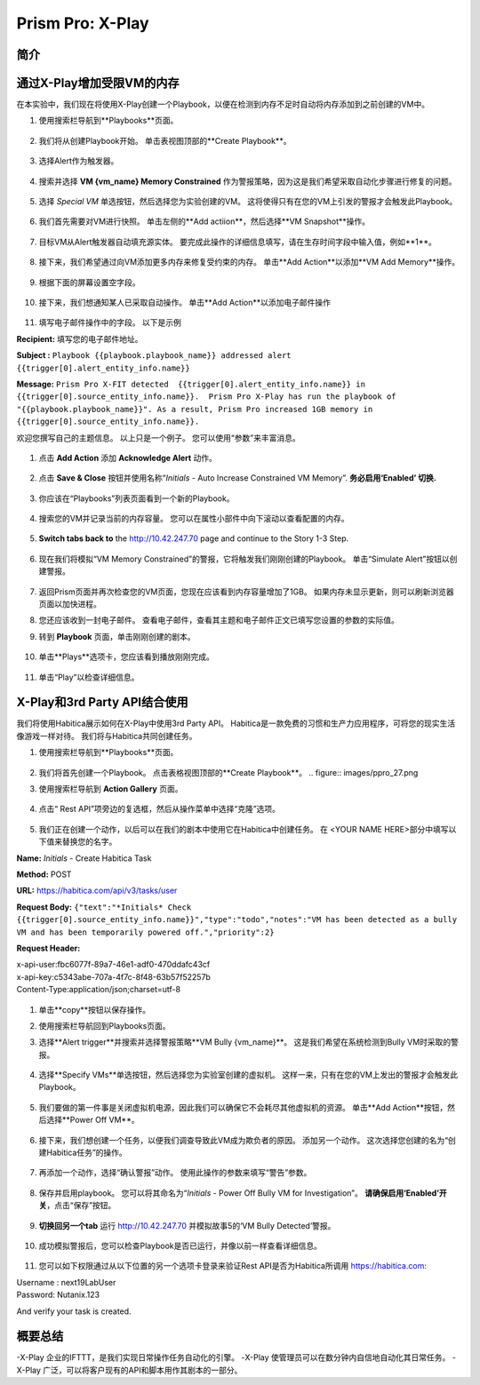 .. _prism_pro_xplay:

--------------------------------------------
Prism Pro: X-Play
--------------------------------------------

简介
++++++++



通过X-Play增加受限VM的内存 
+++++++++++++++++++++++++

在本实验中，我们现在将使用X-Play创建一个Playbook，以便在检测到内存不足时自动将内存添加到之前创建的VM中。

#. 使用搜索栏导航到**Playbooks**页面。

   .. figure:: images/ppro_26.png

#. 我们将从创建Playbook开始。 单击表视图顶部的**Create Playbook**。

   .. figure:: images/ppro_27.png

#. 选择Alert作为触发器。

   .. figure:: images/ppro_28.png

#. 搜索并选择 **VM {vm_name} Memory Constrained** 作为警报策略，因为这是我们希望采取自动化步骤进行修复的问题。

   .. figure:: images/ppro_29.png

#. 选择 *Special VM* 单选按钮，然后选择您为实验创建的VM。 这将使得只有在您的VM上引发的警报才会触发此Playbook。

   .. figure:: images/ppro_29b.png

#. 我们首先需要对VM进行快照。 单击左侧的**Add actiion**，然后选择**VM Snapshot**操作。

   .. figure:: images/ppro_30.png

#. 目标VM从Alert触发器自动填充源实体。 要完成此操作的详细信息填写，请在生存时间字段中输入值，例如**1**。

   .. figure:: images/ppro_32.png

#. 接下来，我们希望通过向VM添加更多内存来修复受约束的内存。 单击**Add Action**以添加**VM Add Memory**操作。

   .. figure:: images/ppro_33.png

#. 根据下面的屏幕设置空字段。

   .. figure:: images/ppro_34.png


#. 接下来，我们想通知某人已采取自动操作。 单击**Add Action**以添加电子邮件操作

   .. figure:: images/ppro_35.png

#. 填写电子邮件操作中的字段。 以下是示例

**Recipient:** 填写您的电子邮件地址。

**Subject :**
``Playbook {{playbook.playbook_name}} addressed alert {{trigger[0].alert_entity_info.name}}``

**Message:**
``Prism Pro X-FIT detected  {{trigger[0].alert_entity_info.name}} in {{trigger[0].source_entity_info.name}}.  Prism Pro X-Play has run the playbook of "{{playbook.playbook_name}}". As a result, Prism Pro increased 1GB memory in {{trigger[0].source_entity_info.name}}.``

欢迎您撰写自己的主题信息。 以上只是一个例子。 您可以使用“参数”来丰富消息。

   .. figure:: images/ppro_36.png

#. 点击 **Add Action** 添加 **Acknowledge Alert** 动作。

   .. figure:: images/ppro_37.png

#. 点击 **Save & Close** 按钮并使用名称“*Initials* - Auto Increase Constrained VM Memory”. **务必启用‘Enabled’ 切换.**

   .. figure:: images/ppro_39.png

#. 你应该在“Playbooks”列表页面看到一个新的Playbook。

   .. figure:: images/ppro_40.png

#. 搜索您的VM并记录当前的内存容量。 您可以在属性小部件中向下滚动以查看配置的内存。

   .. figure:: images/ppro_41.png

#. **Switch tabs back to** the http://10.42.247.70 page and continue to the Story 1-3 Step.

   .. figure:: images/ppro_66.png

#. 现在我们将模拟“VM Memory Constrained”的警报，它将触发我们刚刚创建的Playbook。 单击“Simulate Alert”按钮以创建警报。

   .. figure:: images/ppro_64.png

#. 返回Prism页面并再次检查您的VM页面，您现在应该看到内存容量增加了1GB。 如果内存未显示更新，则可以刷新浏览器页面以加快进程。

#. 您还应该收到一封电子邮件。 查看电子邮件，查看其主题和电子邮件正文已填写您设置的参数的实际值。

#. 转到 **Playbook** 页面，单击刚刚创建的剧本。

   .. figure:: images/ppro_44.png

#. 单击**Plays**选项卡，您应该看到播放刚刚完成。

   .. figure:: images/ppro_45.png

#. 单击“Play”以检查详细信息。

   .. figure:: images/ppro_46.png


X-Play和3rd Party API结合使用
+++++++++++++++++++++++++++++++++++++++++++++

我们将使用Habitica展示如何在X-Play中使用3rd Party API。 Habitica是一款免费的习惯和生产力应用程序，可将您的现实生活像游戏一样对待。 我们将与Habitica共同创建任务。

#. 使用搜索栏导航到**Playbooks**页面。

   .. figure:: images/ppro_26.png

#. 我们将首先创建一个Playbook。 点击表格视图顶部的**Create Playbook**。
   .. figure:: images/ppro_27.png

#. 使用搜索栏导航到 **Action Gallery** 页面。

   .. figure:: images/ppro_47.png

#. 点击“ Rest API”项旁边的复选框，然后从操作菜单中选择“克隆”选项。

   .. figure:: images/ppro_48.png

#. 我们正在创建一个动作，以后可以在我们的剧本中使用它在Habitica中创建任务。 在 <YOUR NAME HERE>部分中填写以下值来替换您的名字。

**Name:** *Initials* - Create Habitica Task

**Method:** POST

**URL:** https://habitica.com/api/v3/tasks/user

**Request Body:** ``{"text":"*Initials* Check {{trigger[0].source_entity_info.name}}","type":"todo","notes":"VM has been detected as a bully VM and has been temporarily powered off.","priority":2}``

**Request Header:**

| x-api-user:fbc6077f-89a7-46e1-adf0-470ddafc43cf
| x-api-key:c5343abe-707a-4f7c-8f48-63b57f52257b
| Content-Type:application/json;charset=utf-8


   .. figure:: images/ppro_49.png

#. 单击**copy**按钮以保存操作。

#. 使用搜索栏导航回到Playbooks页面。

#. 选择**Alert trigger**并搜索并选择警报策略**VM Bully {vm_name}**。 这是我们希望在系统检测到Bully VM时采取的警报。

   .. figure:: images/ppro_50.png

#. 选择**Specify VMs**单选按钮，然后选择您为实验室创建的虚拟机。 这样一来，只有在您的VM上发出的警报才会触发此Playbook。

   .. figure:: images/ppro_50b.png

#. 我们要做的第一件事是关闭虚拟机电源，因此我们可以确保它不会耗尽其他虚拟机的资源。 单击**Add Action**按钮，然后选择**Power Off VM**。

   .. figure:: images/ppro_51.png

#. 接下来，我们想创建一个任务，以便我们调查导致此VM成为欺负者的原因。 添加另一个动作。 这次选择您创建的名为“创建Habitica任务”的操作。

   .. figure:: images/ppro_53.png

#. 再添加一个动作，选择“确认警报”动作。 使用此操作的参数来填写“警告”参数。

   .. figure:: images/ppro_54.png

#. 保存并启用playbook。 您可以将其命名为“*Initials* - Power Off Bully VM for Investigation”。 **请确保启用‘Enabled’开关**，点击“保存”按钮。

   .. figure:: images/ppro_55.png

#. **切换回另一个tab** 运行 http://10.42.247.70 并模拟故事5的‘VM Bully Detected’警报。

   .. figure:: images/ppro_65.png

#. 成功模拟警报后，您可以检查Playbook是否已运行，并像以前一样查看详细信息。

   .. figure:: images/ppro_75.png

#. 您可以如下权限通过从以下位置的另一个选项卡登录来验证Rest API是否为Habitica所调用 https://habitica.com:

| Username : next19LabUser
| Password: Nutanix.123

And verify your task is created.

   .. figure:: images/ppro_57.png

概要总结
+++++++++

-X-Play 企业的IFTTT，是我们实现日常操作任务自动化的引擎。
-X-Play 使管理员可以在数分钟内自信地自动化其日常任务。
-X-Play 广泛，可以将客户现有的API和脚本用作其剧本的一部分。
